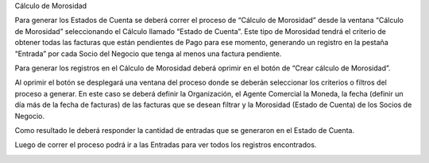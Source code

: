 .. |Boton Crear Calculo de Morosidad| image:: resource/button-create delinquency-calculation.png
.. |Proceso Crear Calculo de Morosidad| image:: resource/create-delinquency-calculation.png
.. |Ventana Calculo de Morosidad| image:: resource/delinquency-calculation-window.png
.. |Pestaña Entrada| image:: resource/entry-tab-calculation-of-delinquency.png

Cálculo de Morosidad

Para generar los Estados de Cuenta se deberá correr el proceso de
“Cálculo de Morosidad” desde la ventana “Cálculo de Morosidad”
seleccionando el Cálculo llamado “Estado de Cuenta”. Este tipo de
Morosidad tendrá el criterio de obtener todas las facturas que están
pendientes de Pago para ese momento, generando un registro en la pestaña
“Entrada” por cada Socio del Negocio que tenga al menos una factura
pendiente.

|Ventana Calculo de Morosidad|

Para generar los registros en el Cálculo de Morosidad deberá oprimir en
el botón de “Crear cálculo de Morosidad”.

|Boton Crear Calculo de Morosidad|

Al oprimir el botón se desplegará una ventana del proceso donde se
deberán seleccionar los criterios o filtros del proceso a generar. En
este caso se deberá definir la Organización, el Agente Comercial la
Moneda, la fecha (definir un día más de la fecha de facturas) de las
facturas que se desean filtrar y la Morosidad (Estado de Cuenta) de los
Socios de Negocio.

Como resultado le deberá responder la cantidad de entradas que se
generaron en el Estado de Cuenta.

|Proceso Crear Calculo de Morosidad|

Luego de correr el proceso podrá ir a las Entradas para ver todos los
registros encontrados.

|Pestaña Entrada|